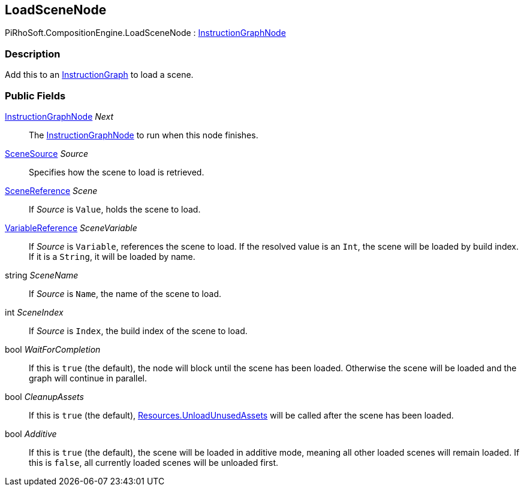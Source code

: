 [#reference/load-scene-node]

## LoadSceneNode

PiRhoSoft.CompositionEngine.LoadSceneNode : <<reference/instruction-graph-node.html,InstructionGraphNode>>

### Description

Add this to an <<reference/instruction-graph.html,InstructionGraph>> to load a scene.

### Public Fields

<<reference/instruction-graph-node.html,InstructionGraphNode>> _Next_::

The <<reference/instruction-graph-node.html,InstructionGraphNode>> to run when this node finishes.

<<reference/load-scene-node-scene-source.html,SceneSource>> _Source_::

Specifies how the scene to load is retrieved.

<<reference/scene-reference.html,SceneReference>> _Scene_::

If _Source_ is `Value`, holds the scene to load.

<<reference/variable-reference.html,VariableReference>> _SceneVariable_::

If _Source_ is `Variable`, references the scene to load. If the resolved value is an `Int`, the scene will be loaded by build index. If it is a `String`, it will be loaded by name.

string _SceneName_::

If _Source_ is `Name`, the name of the scene to load.

int _SceneIndex_::

If _Source_ is `Index`, the build index of the scene to load.

bool _WaitForCompletion_::

If this is `true` (the default), the node will block until the scene has been loaded. Otherwise the scene will be loaded and the graph will continue in parallel.

bool _CleanupAssets_::

If this is `true` (the default), https://docs.unity3d.com/ScriptReference/Resources.UnloadUnusedAssets.html[Resources.UnloadUnusedAssets^] will be called after the scene has been loaded.

bool _Additive_::

If this is `true` (the default), the scene will be loaded in additive mode, meaning all other loaded scenes will remain loaded. If this is `false`, all currently loaded scenes will be unloaded first.

ifdef::backend-multipage_html5[]
<<manual/load-scene-node.html,Manual>>
endif::[]